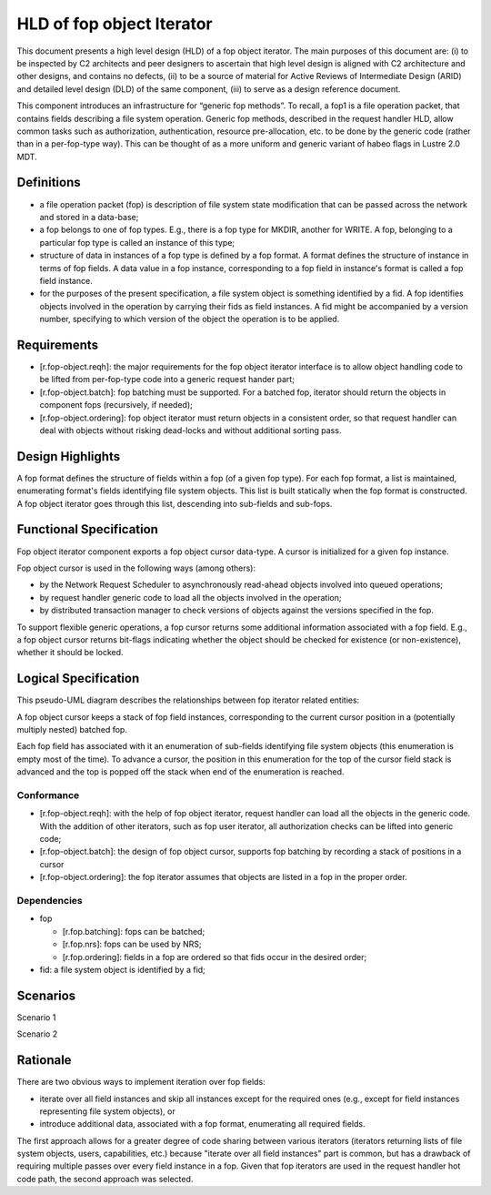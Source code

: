 ==========================
HLD of fop object Iterator
==========================

This document presents a high level design (HLD) of a fop object iterator. The main purposes of this document are: (i) to be inspected by C2 architects and peer designers to ascertain that high level design is aligned with C2 architecture and other designs, and contains no defects, (ii) to be a source of material for Active Reviews of Intermediate Design (ARID) and detailed level design (DLD) of the same component, (iii) to serve as a design reference document.

This component introduces an infrastructure for “generic fop methods”. To recall, a fop1 is a file operation packet, that contains fields describing a file system operation. Generic fop methods, described in the request handler HLD, allow common tasks such as authorization, authentication, resource pre-allocation, etc. to be done by the generic code (rather than in a per-fop-type way). This can be thought of as a more uniform and generic variant of habeo flags in Lustre 2.0 MDT.

*************
Definitions
*************

- a file operation packet (fop) is description of file system state modification that can be passed across the network and stored in a data-base;

- a fop belongs to one of fop types. E.g., there is a fop type for MKDIR, another for WRITE. A fop, belonging to a particular fop type is called an instance of this type;

- structure of data in instances of a fop type is defined by a fop format. A format defines the structure of instance in terms of fop fields. A data value in a fop instance, corresponding to a fop field in instance's format is called a fop field instance.

- for the purposes of the present specification, a file system object is something identified by a fid. A fop identifies objects involved in the operation by carrying their fids as field instances. A fid might be accompanied by a version number, specifying to which version of the object the operation is to be applied.

***************
Requirements
***************

- [r.fop-object.reqh]: the major requirements for the fop object iterator interface is to allow object handling code to be lifted from per-fop-type code into a generic request hander part;

- [r.fop-object.batch]: fop batching must be supported. For a batched fop, iterator should return the objects in component fops (recursively, if needed);

- [r.fop-object.ordering]: fop object iterator must return objects in a consistent order, so that request handler can deal with objects without risking dead-locks and without additional sorting pass.

******************
Design Highlights
******************

A fop format defines the structure of fields within a fop (of a given fop type). For each fop format, a list is maintained, enumerating format's fields identifying file system objects. This list is built statically when the fop format is constructed. A fop object iterator goes through this list, descending into sub-fields and sub-fops.

*************************
Functional Specification
*************************

Fop object iterator component exports a fop object cursor data-type. A cursor is initialized for a given fop instance.

Fop object cursor is used in the following ways (among others):

- by the Network Request Scheduler to asynchronously read-ahead objects involved into queued operations;

- by request handler generic code to load all the objects involved in the operation;

- by distributed transaction manager to check versions of objects against the versions specified in the fop.

To support flexible generic operations, a fop cursor returns some additional information associated with a fop field. E.g., a fop object cursor returns bit-flags indicating whether the object should be checked for existence (or non-existence), whether it should be locked.

*********************
Logical Specification
*********************

This pseudo-UML diagram describes the relationships between fop iterator related entities:

.. image:: Images/fop.PNG

A fop object cursor keeps a stack of fop field instances, corresponding to the current cursor position in a (potentially multiply nested) batched fop.

Each fop field has associated with it an enumeration of sub-fields identifying file system objects (this enumeration is empty most of the time). To advance a cursor, the position in this enumeration for the top of the cursor field stack is advanced and the top is popped off the stack when end of the enumeration is reached.

Conformance
===============

- [r.fop-object.reqh]: with the help of fop object iterator, request handler can load all the objects in the generic code. With the addition of other iterators, such as fop user iterator, all authorization checks can be lifted into generic code;

- [r.fop-object.batch]: the design of fop object cursor, supports fop batching by recording a stack of positions in a cursor

- [r.fop-object.ordering]: the fop iterator assumes that objects are listed in a fop in the proper order.

Dependencies
=============

- fop

  - [r.fop.batching]: fops can be batched;

  - [r.fop.nrs]: fops can be used by NRS;

  - [r.fop.ordering]: fields in a fop are ordered so that fids occur in the desired order;

- fid: a file system object is identified by a fid;

***************
Scenarios
***************

Scenario 1


.. image:: Images/fop1.PNG


Scenario 2

.. image:: Images/fop2.PNG

***************
Rationale
***************

There are two obvious ways to implement iteration over fop fields:

- iterate over all field instances and skip all instances except for the required ones (e.g., except for field instances representing file system objects), or

- introduce additional data, associated with a fop format, enumerating all required fields.

The first approach allows for a greater degree of code sharing between various iterators (iterators returning lists of file system objects, users, capabilities, etc.) because "iterate over all field instances" part is common, but has a drawback of requiring multiple passes over every field instance in a fop. Given that fop iterators are used in the request handler hot code path, the second approach was selected.
